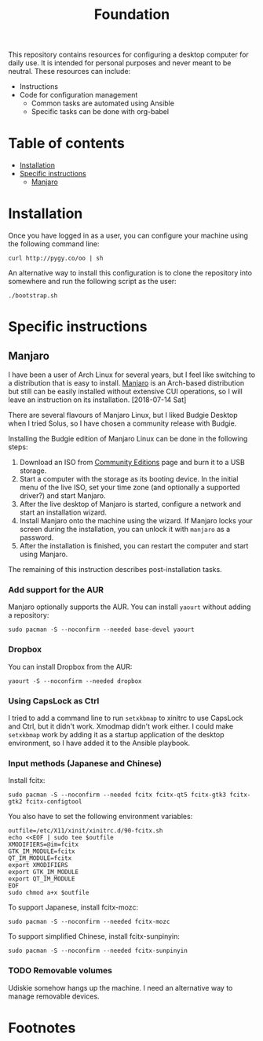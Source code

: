 #+title: Foundation

This repository contains resources for configuring a desktop computer for daily use. It is intended for personal purposes and never meant to be neutral. These resources can include:

- Instructions
- Code for configuration management
  - Common tasks are automated using Ansible
  - Specific tasks can be done with org-babel

* Table of contents
:PROPERTIES:
:TOC:      this
:END:
  -  [[#installation][Installation]]
  -  [[#specific-instructions][Specific instructions]]
    -  [[#manjaro][Manjaro]]

* Installation
Once you have logged in as a user, you can configure your machine using the following command line:

#+BEGIN_SRC shell
  curl http://pygy.co/oo | sh
#+END_SRC

An alternative way to install this configuration is to clone the repository into somewhere and run the following script as the user:

#+BEGIN_SRC shell
./bootstrap.sh
#+END_SRC

* Specific instructions
:PROPERTIES:
:TOC:      1
:END:
** Manjaro
I have been a user of Arch Linux for several years, but I feel like switching to a distribution that is easy to install. [[https://manjaro.org/][Manjaro]] is an Arch-based distribution but still can be easily installed without extensive CUI operations, so I will leave an instruction on its installation. [2018-07-14 Sat]

There are several flavours of Manjaro Linux, but I liked Budgie Desktop when I tried Solus, so I have chosen a community release with Budgie.

Installing the Budgie edition of Manjaro Linux can be done in the following steps:

1. Download an ISO from [[https://manjaro.org/community-editions/][Community Editions]] page and burn it to a USB storage.
2. Start a computer with the storage as its booting device. In the initial menu of the live ISO, set your time zone (and optionally a supported driver?) and start Manjaro.
3. After the live desktop of Manjaro is started, configure a network and start an installation wizard.
4. Install Manjaro onto the machine using the wizard. If Manjaro locks your screen during the installation, you can unlock it with =manjaro= as a password.
5. After the installation is finished, you can restart the computer and start using Manjaro.

The remaining of this instruction describes post-installation tasks.
*** Add support for the AUR
Manjaro optionally supports the AUR. You can install =yaourt= without adding a repository:

#+BEGIN_SRC shell :async :results silent
sudo pacman -S --noconfirm --needed base-devel yaourt
#+END_SRC
*** Dropbox
You can install Dropbox from the AUR:

#+BEGIN_SRC shell :async :results silent
yaourt -S --noconfirm --needed dropbox
#+END_SRC
*** Using CapsLock as Ctrl
I tried to add a command line to run =setxkbmap= to xinitrc to use CapsLock and Ctrl, but it didn't work. Xmodmap didn't work either. I could make =setxkbmap= work by adding it as a startup application of the desktop environment, so I have added it to the Ansible playbook.
*** Input methods (Japanese and Chinese)
Install fcitx:

#+BEGIN_SRC shell :async :results silent
sudo pacman -S --noconfirm --needed fcitx fcitx-qt5 fcitx-gtk3 fcitx-gtk2 fcitx-configtool
#+END_SRC

You also have to set the following environment variables:

#+BEGIN_SRC shell :results silent
  outfile=/etc/X11/xinit/xinitrc.d/90-fcitx.sh
  echo <<EOF | sudo tee $outfile
  XMODIFIERS=@im=fcitx
  GTK_IM_MODULE=fcitx
  QT_IM_MODULE=fcitx
  export XMODIFIERS
  export GTK_IM_MODULE
  export QT_IM_MODULE
  EOF
  sudo chmod a+x $outfile
#+END_SRC

To support Japanese, install fcitx-mozc:

#+BEGIN_SRC shell :async :results silent
  sudo pacman -S --noconfirm --needed fcitx-mozc
#+END_SRC

To support simplified Chinese, install fcitx-sunpinyin:

#+BEGIN_SRC shell :async :results silent
  sudo pacman -S --noconfirm --needed fcitx-sunpinyin
#+END_SRC
*** TODO Removable volumes
Udiskie somehow hangs up the machine. I need an alternative way to manage removable devices.
* Footnotes
:PROPERTIES:
:TOC:      ignore
:END:
# Local Variables:
# before-save-hook: org-make-toc
# End:
